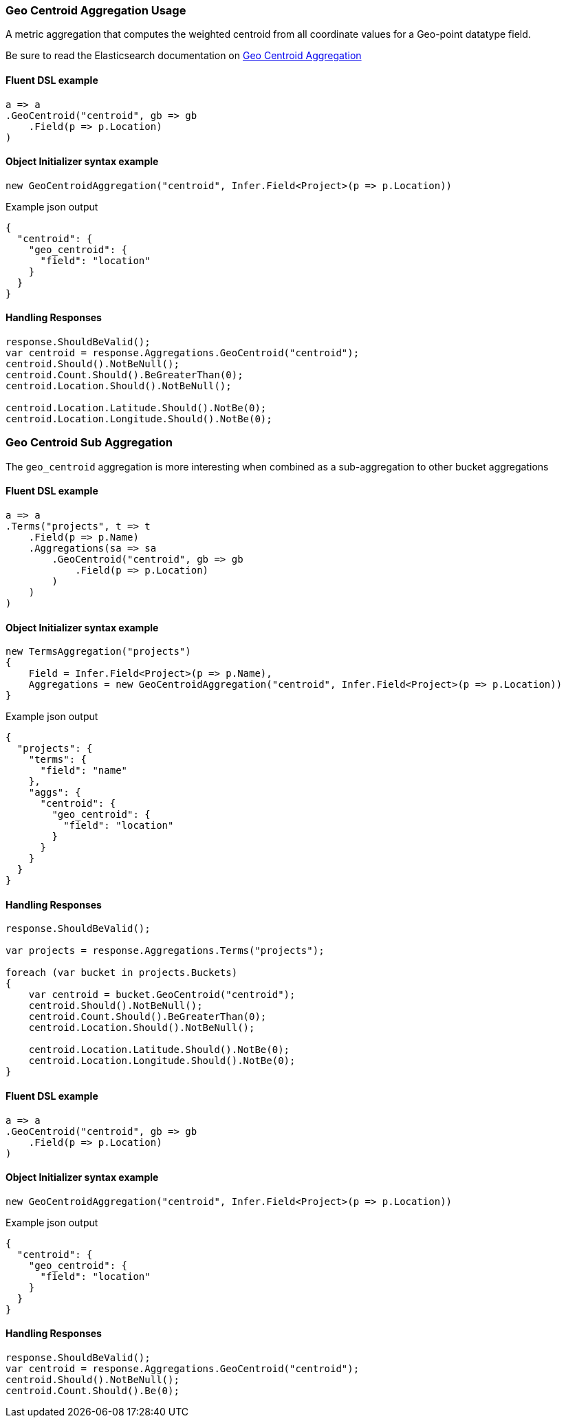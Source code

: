 :ref_current: https://www.elastic.co/guide/en/elasticsearch/reference/6.4

:github: https://github.com/elastic/elasticsearch-net

:nuget: https://www.nuget.org/packages

////
IMPORTANT NOTE
==============
This file has been generated from https://github.com/elastic/elasticsearch-net/tree/6.x/src/Tests/Tests/Aggregations/Metric/GeoCentroid/GeoCentroidAggregationUsageTests.cs. 
If you wish to submit a PR for any spelling mistakes, typos or grammatical errors for this file,
please modify the original csharp file found at the link and submit the PR with that change. Thanks!
////

[[geo-centroid-aggregation-usage]]
=== Geo Centroid Aggregation Usage

A metric aggregation that computes the weighted centroid from all coordinate values
for a Geo-point datatype field.

Be sure to read the Elasticsearch documentation on {ref_current}/search-aggregations-metrics-geocentroid-aggregation.html[Geo Centroid Aggregation]

==== Fluent DSL example

[source,csharp]
----
a => a
.GeoCentroid("centroid", gb => gb
    .Field(p => p.Location)
)
----

==== Object Initializer syntax example

[source,csharp]
----
new GeoCentroidAggregation("centroid", Infer.Field<Project>(p => p.Location))
----

[source,javascript]
.Example json output
----
{
  "centroid": {
    "geo_centroid": {
      "field": "location"
    }
  }
}
----

==== Handling Responses

[source,csharp]
----
response.ShouldBeValid();
var centroid = response.Aggregations.GeoCentroid("centroid");
centroid.Should().NotBeNull();
centroid.Count.Should().BeGreaterThan(0);
centroid.Location.Should().NotBeNull();

centroid.Location.Latitude.Should().NotBe(0);
centroid.Location.Longitude.Should().NotBe(0);
----

[[geo-centroid-sub-aggregation]]
[float]
=== Geo Centroid Sub Aggregation

The `geo_centroid` aggregation is more interesting when combined as a sub-aggregation to other bucket aggregations

==== Fluent DSL example

[source,csharp]
----
a => a
.Terms("projects", t => t
    .Field(p => p.Name)
    .Aggregations(sa => sa
        .GeoCentroid("centroid", gb => gb
            .Field(p => p.Location)
        )
    )
)
----

==== Object Initializer syntax example

[source,csharp]
----
new TermsAggregation("projects")
{
    Field = Infer.Field<Project>(p => p.Name),
    Aggregations = new GeoCentroidAggregation("centroid", Infer.Field<Project>(p => p.Location))
}
----

[source,javascript]
.Example json output
----
{
  "projects": {
    "terms": {
      "field": "name"
    },
    "aggs": {
      "centroid": {
        "geo_centroid": {
          "field": "location"
        }
      }
    }
  }
}
----

==== Handling Responses

[source,csharp]
----
response.ShouldBeValid();

var projects = response.Aggregations.Terms("projects");

foreach (var bucket in projects.Buckets)
{
    var centroid = bucket.GeoCentroid("centroid");
    centroid.Should().NotBeNull();
    centroid.Count.Should().BeGreaterThan(0);
    centroid.Location.Should().NotBeNull();

    centroid.Location.Latitude.Should().NotBe(0);
    centroid.Location.Longitude.Should().NotBe(0);
}
----

==== Fluent DSL example

[source,csharp]
----
a => a
.GeoCentroid("centroid", gb => gb
    .Field(p => p.Location)
)
----

==== Object Initializer syntax example

[source,csharp]
----
new GeoCentroidAggregation("centroid", Infer.Field<Project>(p => p.Location))
----

[source,javascript]
.Example json output
----
{
  "centroid": {
    "geo_centroid": {
      "field": "location"
    }
  }
}
----

==== Handling Responses

[source,csharp]
----
response.ShouldBeValid();
var centroid = response.Aggregations.GeoCentroid("centroid");
centroid.Should().NotBeNull();
centroid.Count.Should().Be(0);
----

